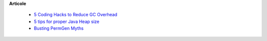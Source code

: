 









**Articole**

 * `5 Coding Hacks to Reduce GC Overhead <https://www.javacodegeeks.com/2013/07/5-coding-hacks-to-reduce-gc-overhead.html>`__

 * `5 tips for proper Java Heap size <https://www.javacodegeeks.com/2012/07/5-tips-for-proper-java-heap-size.html>`__
 
 * `Busting PermGen Myths <https://www.javacodegeeks.com/2012/12/busting-permgen-myths.html>`__
